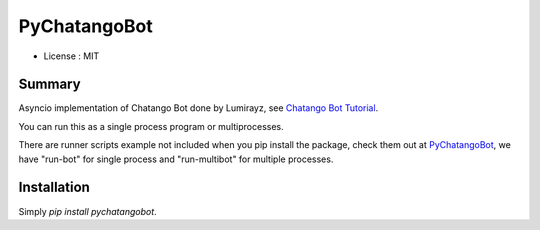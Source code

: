 PyChatangoBot
=============

* License : MIT

Summary
-------

Asyncio implementation of Chatango Bot done by Lumirayz, see `Chatango Bot
Tutorial <https://sinister.ly/Thread-Tutorial-Chatango-Bot-Tutorial>`_.

You can run this as a single process program or multiprocesses.

There are runner scripts example not included when you pip install the package,
check them out at `PyChatangoBot <https://github.com/dozymoe/PyChatangoBot>`_,
we have "run-bot" for single process and "run-multibot" for multiple processes.


Installation
------------

Simply `pip install pychatangobot`.
